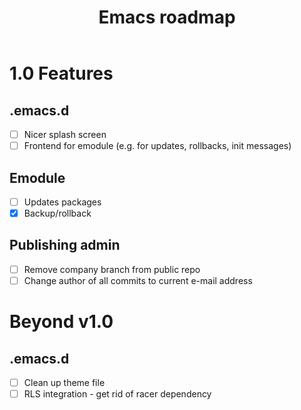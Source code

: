 #+TITLE: Emacs roadmap

* 1.0 Features

** .emacs.d

   - [ ] Nicer splash screen
   - [ ] Frontend for emodule (e.g. for updates, rollbacks, init messages)

** Emodule

   - [ ] Updates packages
   - [X] Backup/rollback

** Publishing admin

   - [ ] Remove company branch from public repo
   - [ ] Change author of all commits to current e-mail address

* Beyond v1.0

** .emacs.d

   - [ ] Clean up theme file
   - [ ] RLS integration - get rid of racer dependency
